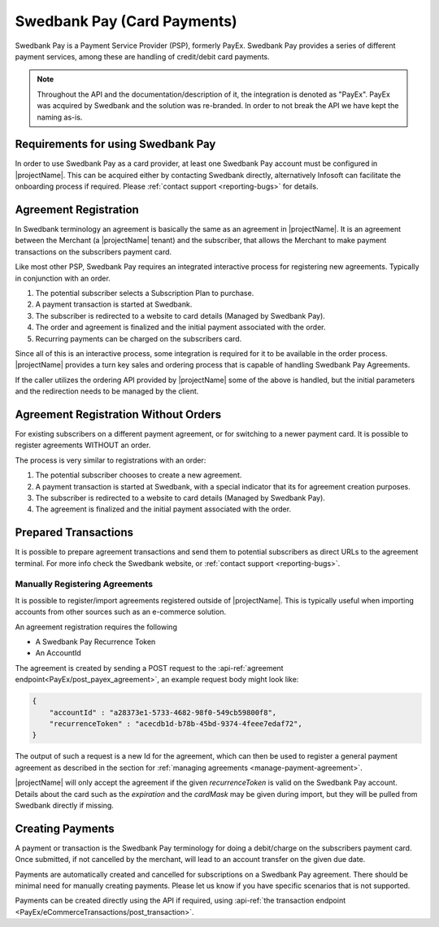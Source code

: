 .. _provider-swedbank:

Swedbank Pay (Card Payments)
============================

Swedbank Pay is a Payment Service Provider (PSP), formerly PayEx. 
Swedbank Pay provides a series of different payment services, among these are handling of credit/debit card payments.

.. Note:: 

    Throughout the API and the documentation/description of it, 
    the integration is denoted as "PayEx". PayEx was acquired by Swedbank and the solution was re-branded.
    In order to not break the API we have kept the naming as-is.

Requirements for using Swedbank Pay
-----------------------------------
In order to use Swedbank Pay as a card provider, at least one Swedbank Pay account must be configured in |projectName|.
This can be acquired either by contacting Swedbank directly, alternatively Infosoft can facilitate the onboarding process if required. 
Please :ref:`contact support <reporting-bugs>` for details.

Agreement Registration
----------------------
In Swedbank terminology an agreement is basically the same as an agreement in |projectName|.
It is an agreement between the Merchant (a |projectName| tenant) and the subscriber, that allows the Merchant to make payment transactions on the subscribers payment card.

Like most other PSP, Swedbank Pay requires an integrated interactive process for registering new agreements. 
Typically in conjunction with an order.

1. The potential subscriber selects a Subscription Plan to purchase.
2. A payment transaction is started at Swedbank.
3. The subscriber is redirected to a website to card details (Managed by Swedbank Pay).
4. The order and agreement is finalized and the initial payment associated with the order.
5. Recurring payments can be charged on the subscribers card.

Since all of this is an interactive process, some integration is required for it to be available in the order process.
|projectName| provides a turn key sales and ordering process that is capable of handling Swedbank Pay Agreements.

If the caller utilizes the ordering API provided by |projectName| some of the above is handled, but the initial parameters and the redirection needs to be managed by the client.

Agreement Registration Without Orders
-------------------------------------
For existing subscribers on a different payment agreement, or for switching to a newer payment card. 
It is possible to register agreements WITHOUT an order.

The process is very similar to registrations with an order:

1. The potential subscriber chooses to create a new agreement.
2. A payment transaction is started at Swedbank, with a special indicator that its for agreement creation purposes.
3. The subscriber is redirected to a website to card details (Managed by Swedbank Pay).
4. The agreement is finalized and the initial payment associated with the order.


Prepared Transactions
---------------------
It is possible to prepare agreement transactions and send them to potential subscribers as direct URLs to the agreement terminal.
For more info check the Swedbank website, or :ref:`contact support <reporting-bugs>`.


Manually Registering Agreements
~~~~~~~~~~~~~~~~~~~~~~~~~~~~~~~
It is possible to register/import agreements registered outside of |projectName|.
This is typically useful when importing accounts from other sources such as an e-commerce solution.

An agreement registration requires the following

* A Swedbank Pay Recurrence Token
* An AccountId

The agreement is created by sending a POST request to the :api-ref:`agreement endpoint<PayEx/post_payex_agreement>`, an example request body might look like:

.. code-block:: json

    {
        "accountId" : "a28373e1-5733-4682-98f0-549cb59800f8",
        "recurrenceToken" : "acecdb1d-b78b-45bd-9374-4feee7edaf72",
    }

The output of such a request is a new Id for the agreement, which can then be used to register a general payment agreement as described in the section for :ref:`managing agreements <manage-payment-agreement>`.

|projectName| will only accept the agreement if the given `recurrenceToken` is valid on the Swedbank Pay account.
Details about the card such as the `expiration` and the `cardMask` may be given during import, but they will be pulled from Swedbank directly if missing.

Creating Payments
-----------------
A payment or transaction is the Swedbank Pay terminology for doing a debit/charge on the subscribers payment card.
Once submitted, if not cancelled by the merchant, will lead to an account transfer on the given due date.

Payments are automatically created and cancelled for subscriptions on a Swedbank Pay agreement. 
There should be minimal need for manually creating payments. 
Please let us know if you have specific scenarios that is not supported.

Payments can be created directly using the API if required, using :api-ref:`the transaction endpoint <PayEx/eCommerceTransactions/post_transaction>`.
